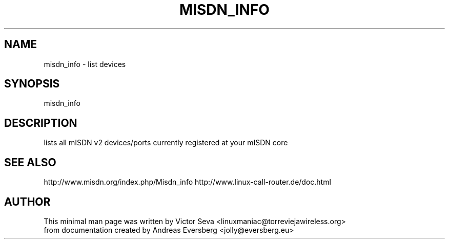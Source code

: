 .TH MISDN_INFO 8
.SH NAME
misdn_info \- list devices
.SH SYNOPSIS
misdn_info
.SH DESCRIPTION
lists all mISDN v2 devices/ports currently registered at your mISDN core
.SH SEE ALSO
http://www.misdn.org/index.php/Misdn_info
http://www.linux-call-router.de/doc.html
.SH AUTHOR
This minimal man page was written by Victor Seva <linuxmaniac@torreviejawireless.org>
.br
from documentation created by Andreas Eversberg <jolly@eversberg.eu>
